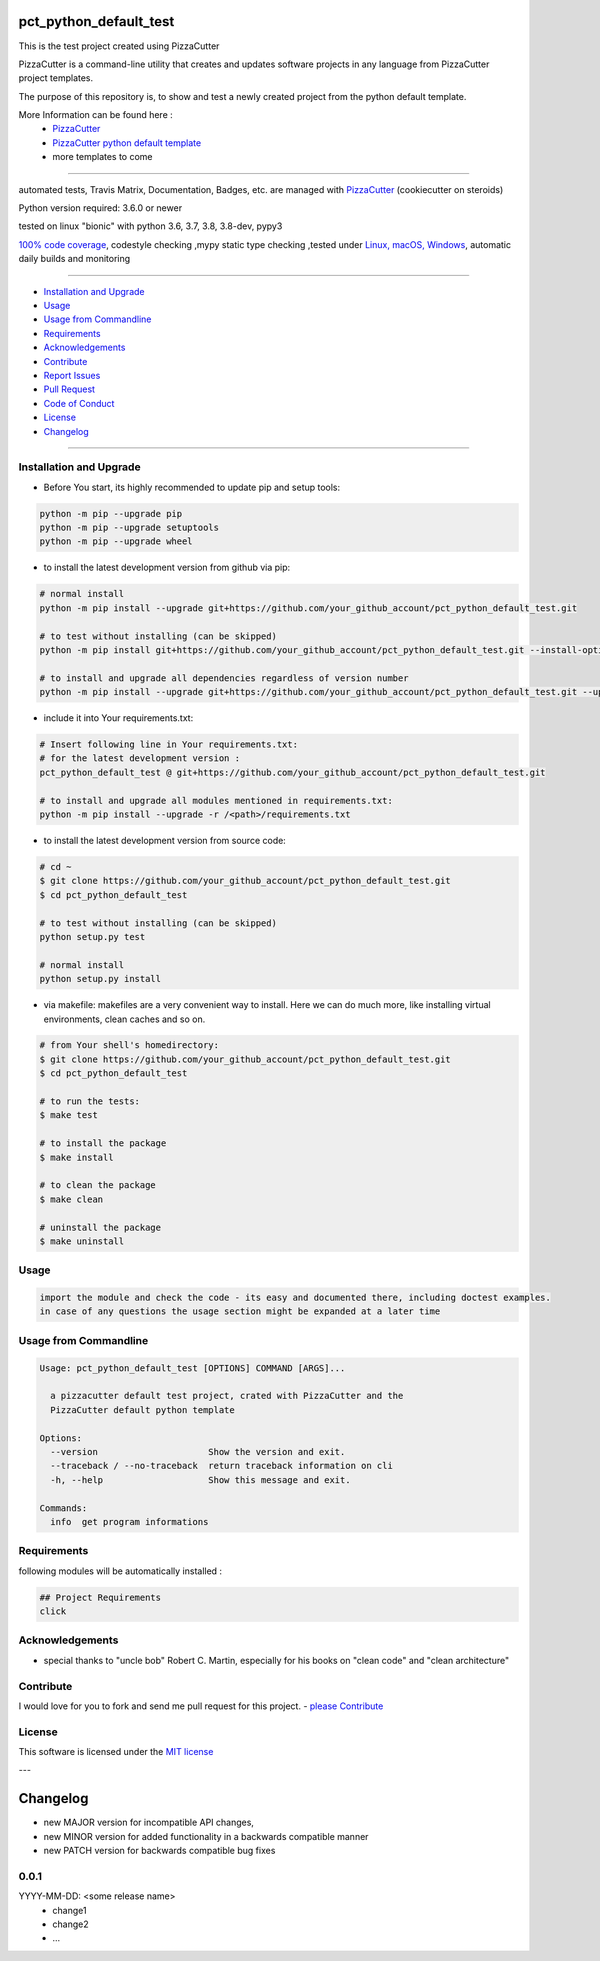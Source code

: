 pct_python_default_test
=======================

|travis_build| |license|

|codecov| |better_code| |cc_maintain| |cc_issues| |cc_coverage| |snyk|


.. |travis_build| image:: https://img.shields.io/travis/your_github_account/pct_python_default_test/master.svg
   :target: https://travis-ci.org/your_github_account/pct_python_default_test

.. |license| image:: https://img.shields.io/github/license/webcomics/pywine.svg
   :target: http://en.wikipedia.org/wiki/MIT_License

.. |jupyter| image:: https://mybinder.org/badge_logo.svg
 :target: https://mybinder.org/v2/gh/your_github_account/pct_python_default_test/master?filepath=pct_python_default_test.ipynb

.. for the pypi status link note the dashes, not the underscore !
.. |pypi| image:: https://img.shields.io/pypi/status/pct-python-default-test?label=PyPI%20Package
   :target: https://badge.fury.io/py/pct_python_default_test

.. |codecov| image:: https://img.shields.io/codecov/c/github/your_github_account/pct_python_default_test
   :target: https://codecov.io/gh/your_github_account/pct_python_default_test

.. |better_code| image:: https://bettercodehub.com/edge/badge/your_github_account/pct_python_default_test?branch=master
   :target: https://bettercodehub.com/results/your_github_account/pct_python_default_test

.. |cc_maintain| image:: https://img.shields.io/codeclimate/maintainability-percentage/your_github_account/pct_python_default_test?label=CC%20maintainability
   :target: https://codeclimate.com/github/your_github_account/pct_python_default_test/maintainability
   :alt: Maintainability

.. |cc_issues| image:: https://img.shields.io/codeclimate/issues/your_github_account/pct_python_default_test?label=CC%20issues
   :target: https://codeclimate.com/github/your_github_account/pct_python_default_test/maintainability
   :alt: Maintainability

.. |cc_coverage| image:: https://img.shields.io/codeclimate/coverage/your_github_account/pct_python_default_test?label=CC%20coverage
   :target: https://codeclimate.com/github/your_github_account/pct_python_default_test/test_coverage
   :alt: Code Coverage

.. |snyk| image:: https://img.shields.io/snyk/vulnerabilities/github/your_github_account/pct_python_default_test
   :target: https://snyk.io/test/github/your_github_account/pct_python_default_test

This is the test project created using PizzaCutter

PizzaCutter is a command-line utility that creates and updates software projects in any language from PizzaCutter project templates.

The purpose of this repository is, to show and test a newly created project from the python default template.


More Information can be found here :
    - `PizzaCutter <https://github.com/bitranox/PizzaCutter>`_
    - `PizzaCutter python default template <https://github.com/bitranox/pct_python_default>`_
    - more templates to come

----

automated tests, Travis Matrix, Documentation, Badges, etc. are managed with `PizzaCutter <https://github
.com/bitranox/PizzaCutter>`_ (cookiecutter on steroids)

Python version required: 3.6.0 or newer

tested on linux "bionic" with python 3.6, 3.7, 3.8, 3.8-dev, pypy3

`100% code coverage <https://codecov.io/gh/your_github_account/pct_python_default_test>`_, codestyle checking ,mypy static type checking ,tested under `Linux, macOS, Windows <https://travis-ci.org/your_github_account/pct_python_default_test>`_, automatic daily builds and monitoring

----

- `Installation and Upgrade`_
- `Usage`_
- `Usage from Commandline`_
- `Requirements`_
- `Acknowledgements`_
- `Contribute`_
- `Report Issues <https://github.com/your_github_account/pct_python_default_test/blob/master/ISSUE_TEMPLATE.md>`_
- `Pull Request <https://github.com/your_github_account/pct_python_default_test/blob/master/PULL_REQUEST_TEMPLATE.md>`_
- `Code of Conduct <https://github.com/your_github_account/pct_python_default_test/blob/master/CODE_OF_CONDUCT.md>`_
- `License`_
- `Changelog`_

----



Installation and Upgrade
------------------------

- Before You start, its highly recommended to update pip and setup tools:


.. code-block:: bash

    python -m pip --upgrade pip
    python -m pip --upgrade setuptools
    python -m pip --upgrade wheel



- to install the latest development version from github via pip:


.. code-block:: bash

    # normal install
    python -m pip install --upgrade git+https://github.com/your_github_account/pct_python_default_test.git

    # to test without installing (can be skipped)
    python -m pip install git+https://github.com/your_github_account/pct_python_default_test.git --install-option test

    # to install and upgrade all dependencies regardless of version number
    python -m pip install --upgrade git+https://github.com/your_github_account/pct_python_default_test.git --upgrade-strategy eager


- include it into Your requirements.txt:

.. code-block:: bash

    # Insert following line in Your requirements.txt:
    # for the latest development version :
    pct_python_default_test @ git+https://github.com/your_github_account/pct_python_default_test.git

    # to install and upgrade all modules mentioned in requirements.txt:
    python -m pip install --upgrade -r /<path>/requirements.txt



- to install the latest development version from source code:

.. code-block:: bash

    # cd ~
    $ git clone https://github.com/your_github_account/pct_python_default_test.git
    $ cd pct_python_default_test

    # to test without installing (can be skipped)
    python setup.py test

    # normal install
    python setup.py install

- via makefile:
  makefiles are a very convenient way to install. Here we can do much more,
  like installing virtual environments, clean caches and so on.

.. code-block:: shell

    # from Your shell's homedirectory:
    $ git clone https://github.com/your_github_account/pct_python_default_test.git
    $ cd pct_python_default_test

    # to run the tests:
    $ make test

    # to install the package
    $ make install

    # to clean the package
    $ make clean

    # uninstall the package
    $ make uninstall

Usage
-----------

.. code-block::

    import the module and check the code - its easy and documented there, including doctest examples.
    in case of any questions the usage section might be expanded at a later time

Usage from Commandline
------------------------

.. code-block:: bash

   Usage: pct_python_default_test [OPTIONS] COMMAND [ARGS]...

     a pizzacutter default test project, crated with PizzaCutter and the
     PizzaCutter default python template

   Options:
     --version                     Show the version and exit.
     --traceback / --no-traceback  return traceback information on cli
     -h, --help                    Show this message and exit.

   Commands:
     info  get program informations

Requirements
------------
following modules will be automatically installed :

.. code-block:: bash

    ## Project Requirements
    click

Acknowledgements
----------------

- special thanks to "uncle bob" Robert C. Martin, especially for his books on "clean code" and "clean architecture"

Contribute
----------

I would love for you to fork and send me pull request for this project.
- `please Contribute <https://github.com/your_github_account/pct_python_default_test/blob/master/CONTRIBUTING.md>`_

License
-------

This software is licensed under the `MIT license <http://en.wikipedia.org/wiki/MIT_License>`_

---

Changelog
=========

- new MAJOR version for incompatible API changes,
- new MINOR version for added functionality in a backwards compatible manner
- new PATCH version for backwards compatible bug fixes

0.0.1
-----
YYYY-MM-DD: <some release name>
    - change1
    - change2
    - ...

